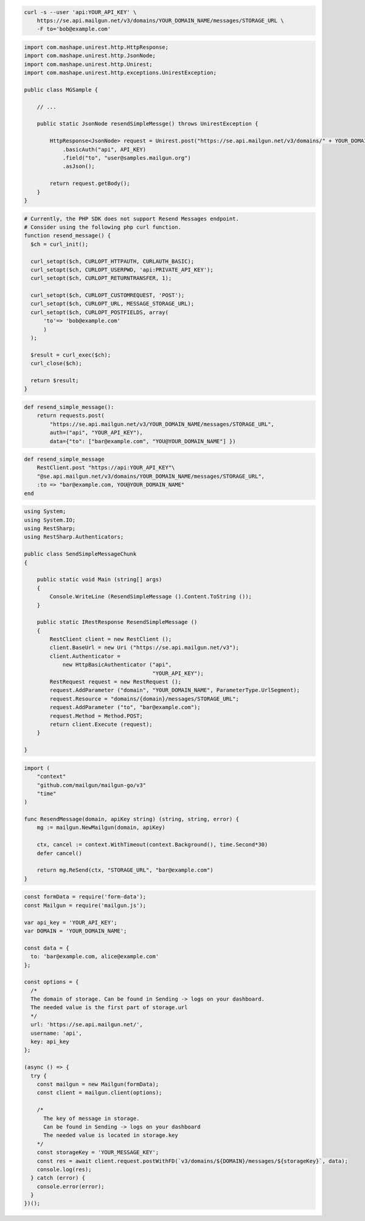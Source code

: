 .. code-block:: bash

  curl -s --user 'api:YOUR_API_KEY' \
      https://se.api.mailgun.net/v3/domains/YOUR_DOMAIN_NAME/messages/STORAGE_URL \
      -F to='bob@example.com'

.. code-block:: java

 import com.mashape.unirest.http.HttpResponse;
 import com.mashape.unirest.http.JsonNode;
 import com.mashape.unirest.http.Unirest;
 import com.mashape.unirest.http.exceptions.UnirestException;

 public class MGSample {

     // ...

     public static JsonNode resendSimpleMessge() throws UnirestException {

         HttpResponse<JsonNode> request = Unirest.post("https://se.api.mailgun.net/v3/domains/" + YOUR_DOMAIN_NAME + "/messages/{storage_url}")
             .basicAuth("api", API_KEY)
             .field("to", "user@samples.mailgun.org")
             .asJson();

         return request.getBody();
     }
 }

.. code-block:: php

  # Currently, the PHP SDK does not support Resend Messages endpoint.
  # Consider using the following php curl function.
  function resend_message() {
    $ch = curl_init();

    curl_setopt($ch, CURLOPT_HTTPAUTH, CURLAUTH_BASIC);
    curl_setopt($ch, CURLOPT_USERPWD, 'api:PRIVATE_API_KEY');
    curl_setopt($ch, CURLOPT_RETURNTRANSFER, 1);

    curl_setopt($ch, CURLOPT_CUSTOMREQUEST, 'POST');
    curl_setopt($ch, CURLOPT_URL, MESSAGE_STORAGE_URL);
    curl_setopt($ch, CURLOPT_POSTFIELDS, array(
        'to'=> 'bob@example.com'
        )
    );

    $result = curl_exec($ch);
    curl_close($ch);

    return $result;
  }
.. code-block:: py

 def resend_simple_message():
     return requests.post(
         "https://se.api.mailgun.net/v3/YOUR_DOMAIN_NAME/messages/STORAGE_URL",
         auth=("api", "YOUR_API_KEY"),
         data={"to": ["bar@example.com", "YOU@YOUR_DOMAIN_NAME"] })

.. code-block:: rb

    def resend_simple_message
        RestClient.post "https://api:YOUR_API_KEY"\
        "@se.api.mailgun.net/v3/domains/YOUR_DOMAIN_NAME/messages/STORAGE_URL",
        :to => "bar@example.com, YOU@YOUR_DOMAIN_NAME"
    end

.. code-block:: csharp

 using System;
 using System.IO;
 using RestSharp;
 using RestSharp.Authenticators;

 public class SendSimpleMessageChunk
 {

     public static void Main (string[] args)
     {
         Console.WriteLine (ResendSimpleMessage ().Content.ToString ());
     }

     public static IRestResponse ResendSimpleMessage ()
     {
         RestClient client = new RestClient ();
         client.BaseUrl = new Uri ("https://se.api.mailgun.net/v3");
         client.Authenticator =
             new HttpBasicAuthenticator ("api",
                                         "YOUR_API_KEY");
         RestRequest request = new RestRequest ();
         request.AddParameter ("domain", "YOUR_DOMAIN_NAME", ParameterType.UrlSegment);
         request.Resource = "domains/{domain}/messages/STORAGE_URL";
         request.AddParameter ("to", "bar@example.com");
         request.Method = Method.POST;
         return client.Execute (request);
     }

 }

.. code-block:: go

 import (
     "context"
     "github.com/mailgun/mailgun-go/v3"
     "time"
 )

 func ResendMessage(domain, apiKey string) (string, string, error) {
     mg := mailgun.NewMailgun(domain, apiKey)

     ctx, cancel := context.WithTimeout(context.Background(), time.Second*30)
     defer cancel()

     return mg.ReSend(ctx, "STORAGE_URL", "bar@example.com")
 }

.. code-block:: js

  const formData = require('form-data');
  const Mailgun = require('mailgun.js');

  var api_key = 'YOUR_API_KEY';
  var DOMAIN = 'YOUR_DOMAIN_NAME';

  const data = {
    to: 'bar@example.com, alice@example.com'
  };

  const options = {
    /*
    The domain of storage. Can be found in Sending -> logs on your dashboard.
    The needed value is the first part of storage.url
    */
    url: 'https://se.api.mailgun.net/',
    username: 'api',
    key: api_key
  };

  (async () => {
    try {
      const mailgun = new Mailgun(formData);
      const client = mailgun.client(options);

      /*
        The key of message in storage.
        Can be found in Sending -> logs on your dashboard
        The needed value is located in storage.key
      */
      const storageKey = 'YOUR_MESSAGE_KEY';
      const res = await client.request.postWithFD(`v3/domains/${DOMAIN}/messages/${storageKey}`, data);
      console.log(res);
    } catch (error) {
      console.error(error);
    }
  })();

